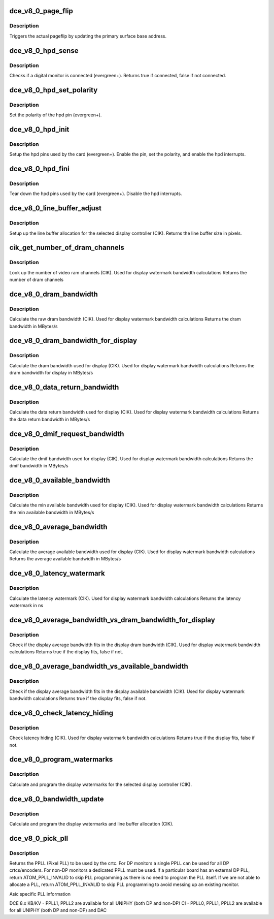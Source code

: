 .. -*- coding: utf-8; mode: rst -*-
.. src-file: drivers/gpu/drm/amd/amdgpu/dce_v8_0.c

.. _`dce_v8_0_page_flip`:

dce_v8_0_page_flip
==================

.. c:function:: void dce_v8_0_page_flip(struct amdgpu_device *adev, int crtc_id, u64 crtc_base, bool async)

    pageflip callback.

    :param adev:
        amdgpu_device pointer
    :type adev: struct amdgpu_device \*

    :param crtc_id:
        crtc to cleanup pageflip on
    :type crtc_id: int

    :param crtc_base:
        new address of the crtc (GPU MC address)
    :type crtc_base: u64

    :param async:
        *undescribed*
    :type async: bool

.. _`dce_v8_0_page_flip.description`:

Description
-----------

Triggers the actual pageflip by updating the primary
surface base address.

.. _`dce_v8_0_hpd_sense`:

dce_v8_0_hpd_sense
==================

.. c:function:: bool dce_v8_0_hpd_sense(struct amdgpu_device *adev, enum amdgpu_hpd_id hpd)

    hpd sense callback.

    :param adev:
        amdgpu_device pointer
    :type adev: struct amdgpu_device \*

    :param hpd:
        hpd (hotplug detect) pin
    :type hpd: enum amdgpu_hpd_id

.. _`dce_v8_0_hpd_sense.description`:

Description
-----------

Checks if a digital monitor is connected (evergreen+).
Returns true if connected, false if not connected.

.. _`dce_v8_0_hpd_set_polarity`:

dce_v8_0_hpd_set_polarity
=========================

.. c:function:: void dce_v8_0_hpd_set_polarity(struct amdgpu_device *adev, enum amdgpu_hpd_id hpd)

    hpd set polarity callback.

    :param adev:
        amdgpu_device pointer
    :type adev: struct amdgpu_device \*

    :param hpd:
        hpd (hotplug detect) pin
    :type hpd: enum amdgpu_hpd_id

.. _`dce_v8_0_hpd_set_polarity.description`:

Description
-----------

Set the polarity of the hpd pin (evergreen+).

.. _`dce_v8_0_hpd_init`:

dce_v8_0_hpd_init
=================

.. c:function:: void dce_v8_0_hpd_init(struct amdgpu_device *adev)

    hpd setup callback.

    :param adev:
        amdgpu_device pointer
    :type adev: struct amdgpu_device \*

.. _`dce_v8_0_hpd_init.description`:

Description
-----------

Setup the hpd pins used by the card (evergreen+).
Enable the pin, set the polarity, and enable the hpd interrupts.

.. _`dce_v8_0_hpd_fini`:

dce_v8_0_hpd_fini
=================

.. c:function:: void dce_v8_0_hpd_fini(struct amdgpu_device *adev)

    hpd tear down callback.

    :param adev:
        amdgpu_device pointer
    :type adev: struct amdgpu_device \*

.. _`dce_v8_0_hpd_fini.description`:

Description
-----------

Tear down the hpd pins used by the card (evergreen+).
Disable the hpd interrupts.

.. _`dce_v8_0_line_buffer_adjust`:

dce_v8_0_line_buffer_adjust
===========================

.. c:function:: u32 dce_v8_0_line_buffer_adjust(struct amdgpu_device *adev, struct amdgpu_crtc *amdgpu_crtc, struct drm_display_mode *mode)

    Set up the line buffer

    :param adev:
        amdgpu_device pointer
    :type adev: struct amdgpu_device \*

    :param amdgpu_crtc:
        the selected display controller
    :type amdgpu_crtc: struct amdgpu_crtc \*

    :param mode:
        the current display mode on the selected display
        controller
    :type mode: struct drm_display_mode \*

.. _`dce_v8_0_line_buffer_adjust.description`:

Description
-----------

Setup up the line buffer allocation for
the selected display controller (CIK).
Returns the line buffer size in pixels.

.. _`cik_get_number_of_dram_channels`:

cik_get_number_of_dram_channels
===============================

.. c:function:: u32 cik_get_number_of_dram_channels(struct amdgpu_device *adev)

    get the number of dram channels

    :param adev:
        amdgpu_device pointer
    :type adev: struct amdgpu_device \*

.. _`cik_get_number_of_dram_channels.description`:

Description
-----------

Look up the number of video ram channels (CIK).
Used for display watermark bandwidth calculations
Returns the number of dram channels

.. _`dce_v8_0_dram_bandwidth`:

dce_v8_0_dram_bandwidth
=======================

.. c:function:: u32 dce_v8_0_dram_bandwidth(struct dce8_wm_params *wm)

    get the dram bandwidth

    :param wm:
        watermark calculation data
    :type wm: struct dce8_wm_params \*

.. _`dce_v8_0_dram_bandwidth.description`:

Description
-----------

Calculate the raw dram bandwidth (CIK).
Used for display watermark bandwidth calculations
Returns the dram bandwidth in MBytes/s

.. _`dce_v8_0_dram_bandwidth_for_display`:

dce_v8_0_dram_bandwidth_for_display
===================================

.. c:function:: u32 dce_v8_0_dram_bandwidth_for_display(struct dce8_wm_params *wm)

    get the dram bandwidth for display

    :param wm:
        watermark calculation data
    :type wm: struct dce8_wm_params \*

.. _`dce_v8_0_dram_bandwidth_for_display.description`:

Description
-----------

Calculate the dram bandwidth used for display (CIK).
Used for display watermark bandwidth calculations
Returns the dram bandwidth for display in MBytes/s

.. _`dce_v8_0_data_return_bandwidth`:

dce_v8_0_data_return_bandwidth
==============================

.. c:function:: u32 dce_v8_0_data_return_bandwidth(struct dce8_wm_params *wm)

    get the data return bandwidth

    :param wm:
        watermark calculation data
    :type wm: struct dce8_wm_params \*

.. _`dce_v8_0_data_return_bandwidth.description`:

Description
-----------

Calculate the data return bandwidth used for display (CIK).
Used for display watermark bandwidth calculations
Returns the data return bandwidth in MBytes/s

.. _`dce_v8_0_dmif_request_bandwidth`:

dce_v8_0_dmif_request_bandwidth
===============================

.. c:function:: u32 dce_v8_0_dmif_request_bandwidth(struct dce8_wm_params *wm)

    get the dmif bandwidth

    :param wm:
        watermark calculation data
    :type wm: struct dce8_wm_params \*

.. _`dce_v8_0_dmif_request_bandwidth.description`:

Description
-----------

Calculate the dmif bandwidth used for display (CIK).
Used for display watermark bandwidth calculations
Returns the dmif bandwidth in MBytes/s

.. _`dce_v8_0_available_bandwidth`:

dce_v8_0_available_bandwidth
============================

.. c:function:: u32 dce_v8_0_available_bandwidth(struct dce8_wm_params *wm)

    get the min available bandwidth

    :param wm:
        watermark calculation data
    :type wm: struct dce8_wm_params \*

.. _`dce_v8_0_available_bandwidth.description`:

Description
-----------

Calculate the min available bandwidth used for display (CIK).
Used for display watermark bandwidth calculations
Returns the min available bandwidth in MBytes/s

.. _`dce_v8_0_average_bandwidth`:

dce_v8_0_average_bandwidth
==========================

.. c:function:: u32 dce_v8_0_average_bandwidth(struct dce8_wm_params *wm)

    get the average available bandwidth

    :param wm:
        watermark calculation data
    :type wm: struct dce8_wm_params \*

.. _`dce_v8_0_average_bandwidth.description`:

Description
-----------

Calculate the average available bandwidth used for display (CIK).
Used for display watermark bandwidth calculations
Returns the average available bandwidth in MBytes/s

.. _`dce_v8_0_latency_watermark`:

dce_v8_0_latency_watermark
==========================

.. c:function:: u32 dce_v8_0_latency_watermark(struct dce8_wm_params *wm)

    get the latency watermark

    :param wm:
        watermark calculation data
    :type wm: struct dce8_wm_params \*

.. _`dce_v8_0_latency_watermark.description`:

Description
-----------

Calculate the latency watermark (CIK).
Used for display watermark bandwidth calculations
Returns the latency watermark in ns

.. _`dce_v8_0_average_bandwidth_vs_dram_bandwidth_for_display`:

dce_v8_0_average_bandwidth_vs_dram_bandwidth_for_display
========================================================

.. c:function:: bool dce_v8_0_average_bandwidth_vs_dram_bandwidth_for_display(struct dce8_wm_params *wm)

    check average and available dram bandwidth

    :param wm:
        watermark calculation data
    :type wm: struct dce8_wm_params \*

.. _`dce_v8_0_average_bandwidth_vs_dram_bandwidth_for_display.description`:

Description
-----------

Check if the display average bandwidth fits in the display
dram bandwidth (CIK).
Used for display watermark bandwidth calculations
Returns true if the display fits, false if not.

.. _`dce_v8_0_average_bandwidth_vs_available_bandwidth`:

dce_v8_0_average_bandwidth_vs_available_bandwidth
=================================================

.. c:function:: bool dce_v8_0_average_bandwidth_vs_available_bandwidth(struct dce8_wm_params *wm)

    check average and available bandwidth

    :param wm:
        watermark calculation data
    :type wm: struct dce8_wm_params \*

.. _`dce_v8_0_average_bandwidth_vs_available_bandwidth.description`:

Description
-----------

Check if the display average bandwidth fits in the display
available bandwidth (CIK).
Used for display watermark bandwidth calculations
Returns true if the display fits, false if not.

.. _`dce_v8_0_check_latency_hiding`:

dce_v8_0_check_latency_hiding
=============================

.. c:function:: bool dce_v8_0_check_latency_hiding(struct dce8_wm_params *wm)

    check latency hiding

    :param wm:
        watermark calculation data
    :type wm: struct dce8_wm_params \*

.. _`dce_v8_0_check_latency_hiding.description`:

Description
-----------

Check latency hiding (CIK).
Used for display watermark bandwidth calculations
Returns true if the display fits, false if not.

.. _`dce_v8_0_program_watermarks`:

dce_v8_0_program_watermarks
===========================

.. c:function:: void dce_v8_0_program_watermarks(struct amdgpu_device *adev, struct amdgpu_crtc *amdgpu_crtc, u32 lb_size, u32 num_heads)

    program display watermarks

    :param adev:
        amdgpu_device pointer
    :type adev: struct amdgpu_device \*

    :param amdgpu_crtc:
        the selected display controller
    :type amdgpu_crtc: struct amdgpu_crtc \*

    :param lb_size:
        line buffer size
    :type lb_size: u32

    :param num_heads:
        number of display controllers in use
    :type num_heads: u32

.. _`dce_v8_0_program_watermarks.description`:

Description
-----------

Calculate and program the display watermarks for the
selected display controller (CIK).

.. _`dce_v8_0_bandwidth_update`:

dce_v8_0_bandwidth_update
=========================

.. c:function:: void dce_v8_0_bandwidth_update(struct amdgpu_device *adev)

    program display watermarks

    :param adev:
        amdgpu_device pointer
    :type adev: struct amdgpu_device \*

.. _`dce_v8_0_bandwidth_update.description`:

Description
-----------

Calculate and program the display watermarks and line
buffer allocation (CIK).

.. _`dce_v8_0_pick_pll`:

dce_v8_0_pick_pll
=================

.. c:function:: u32 dce_v8_0_pick_pll(struct drm_crtc *crtc)

    Allocate a PPLL for use by the crtc.

    :param crtc:
        drm crtc
    :type crtc: struct drm_crtc \*

.. _`dce_v8_0_pick_pll.description`:

Description
-----------

Returns the PPLL (Pixel PLL) to be used by the crtc.  For DP monitors
a single PPLL can be used for all DP crtcs/encoders.  For non-DP
monitors a dedicated PPLL must be used.  If a particular board has
an external DP PLL, return ATOM_PPLL_INVALID to skip PLL programming
as there is no need to program the PLL itself.  If we are not able to
allocate a PLL, return ATOM_PPLL_INVALID to skip PLL programming to
avoid messing up an existing monitor.

Asic specific PLL information

DCE 8.x
KB/KV
- PPLL1, PPLL2 are available for all UNIPHY (both DP and non-DP)
CI
- PPLL0, PPLL1, PPLL2 are available for all UNIPHY (both DP and non-DP) and DAC

.. This file was automatic generated / don't edit.

